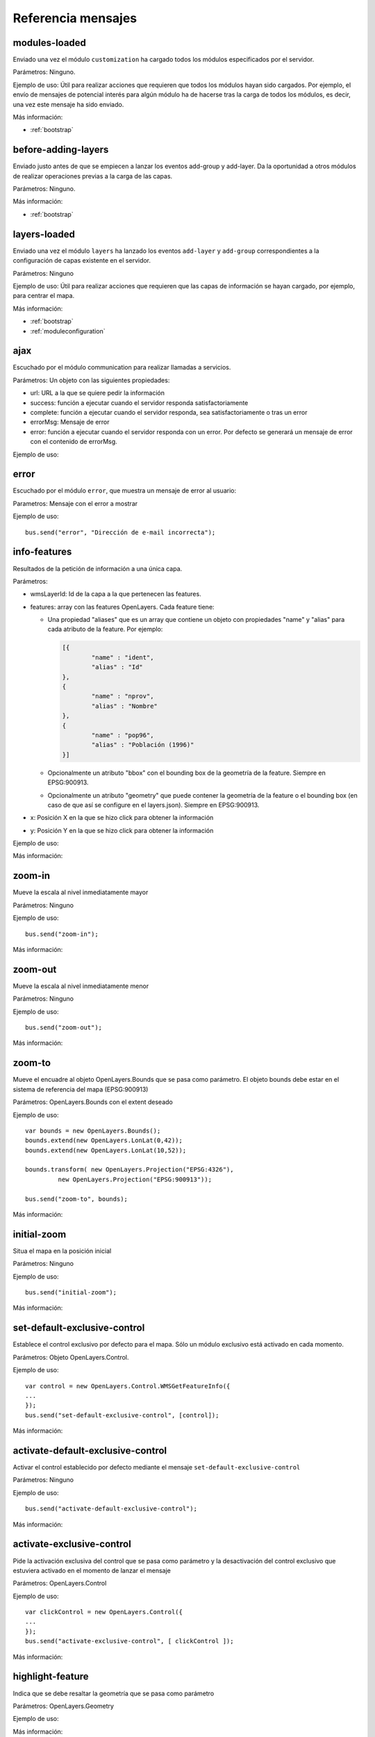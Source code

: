 Referencia mensajes
======================

.. _modules-loaded:

modules-loaded
-----------------------------

Enviado una vez el módulo ``customization`` ha cargado todos los módulos especificados por el servidor.

Parámetros: Ninguno.

Ejemplo de uso: Útil para realizar acciones que requieren que todos los módulos hayan sido cargados. Por ejemplo, el envío de mensajes de potencial interés para algún módulo ha de hacerse tras la carga de todos los módulos, es decir, una vez este mensaje ha sido enviado.

Más información:

* :ref:`bootstrap`



.. _before-adding-layers:

before-adding-layers
-----------------------------

Enviado justo antes de que se empiecen a lanzar los eventos add-group y add-layer. Da la oportunidad a otros módulos de realizar operaciones previas a la carga de las capas.

Parámetros: Ninguno.

Más información:

* :ref:`bootstrap`



.. _layers-loaded:

layers-loaded
-----------------------------

Enviado una vez el módulo ``layers`` ha lanzado los eventos ``add-layer`` y ``add-group`` correspondientes a la configuración de capas existente en el servidor.

Parámetros: Ninguno

Ejemplo de uso: Útil para realizar acciones que requieren que las capas de información se hayan cargado, por ejemplo, para centrar el mapa.

Más información:

* :ref:`bootstrap`
* :ref:`moduleconfiguration`



ajax
-----------------------------

Escuchado por el módulo communication para realizar llamadas a servicios.

Parámetros: Un objeto con las siguientes propiedades:

* url: URL a la que se quiere pedir la información
* success: función a ejecutar cuando el servidor responda satisfactoriamente
* complete: función a ejecutar cuando el servidor responda, sea satisfactoriamente o tras un error
* errorMsg: Mensaje de error
* error: función a ejecutar cuando el servidor responda con un error. Por defecto se generará un mensaje de error con el contenido de errorMsg.

Ejemplo de uso:



error
-----------------------------

Escuchado por el módulo ``error``, que muestra un mensaje de error al usuario:

Parametros: Mensaje con el error a mostrar

Ejemplo de uso::

	bus.send("error", "Dirección de e-mail incorrecta");



info-features
-----------------------------

Resultados de la petición de información a una única capa.

Parámetros:

* wmsLayerId: Id de la capa a la que pertenecen las features.
* features: array con las features OpenLayers. Cada feature tiene:

  * Una propiedad "aliases" que es un array que contiene un objeto con propiedades "name" y "alias" para cada atributo de la feature. Por ejemplo:
  
    .. code-block:: javascript
  
	[{
		"name" : "ident",
		"alias" : "Id"
	},
	{
		"name" : "nprov",
		"alias" : "Nombre"
	},
	{
		"name" : "pop96",
		"alias" : "Población (1996)"
	}]
  
  * Opcionalmente un atributo "bbox" con el bounding box de la geometría de la feature. Siempre en EPSG:900913.
  * Opcionalmente un atributo "geometry" que puede contener la geometría de la feature o el bounding box (en caso de que así se configure en el layers.json). Siempre en EPSG:900913.

* x: Posición X en la que se hizo click para obtener la información
* y: Posición Y en la que se hizo click para obtener la información

Ejemplo de uso:

Más información:



zoom-in
-----------------------------

Mueve la escala al nivel inmediatamente mayor

Parámetros: Ninguno

Ejemplo de uso::

	bus.send("zoom-in");

Más información:



zoom-out
-----------------------------

Mueve la escala al nivel inmediatamente menor

Parámetros: Ninguno

Ejemplo de uso::

	bus.send("zoom-out");

Más información:



zoom-to
-----------------------------

Mueve el encuadre al objeto OpenLayers.Bounds que se pasa como parámetro. El objeto bounds debe estar en el sistema de referencia del mapa (EPSG:900913)

Parámetros: OpenLayers.Bounds con el extent deseado

Ejemplo de uso::

	var bounds = new OpenLayers.Bounds();
	bounds.extend(new OpenLayers.LonLat(0,42));
	bounds.extend(new OpenLayers.LonLat(10,52));
	
	bounds.transform( new OpenLayers.Projection("EPSG:4326"),
		 new OpenLayers.Projection("EPSG:900913"));

	bus.send("zoom-to", bounds);

Más información:



initial-zoom
-----------------------------

Situa el mapa en la posición inicial

Parámetros: Ninguno

Ejemplo de uso::

	bus.send("initial-zoom");

Más información:



set-default-exclusive-control
-----------------------------

Establece el control exclusivo por defecto para el mapa. Sólo un módulo exclusivo está activado en cada momento.

Parámetros: Objeto OpenLayers.Control.

Ejemplo de uso::

	var control = new OpenLayers.Control.WMSGetFeatureInfo({
	...
	});
	bus.send("set-default-exclusive-control", [control]);

Más información:



activate-default-exclusive-control
----------------------------------------------------------

Activar el control establecido por defecto mediante el mensaje ``set-default-exclusive-control``

Parámetros: Ninguno

Ejemplo de uso::

	bus.send("activate-default-exclusive-control");

Más información:



activate-exclusive-control
-----------------------------

Pide la activación exclusiva del control que se pasa como parámetro y la desactivación del control exclusivo que estuviera activado en el momento de lanzar el mensaje 

Parámetros: OpenLayers.Control

Ejemplo de uso::

	var clickControl = new OpenLayers.Control({
	...
	});
	bus.send("activate-exclusive-control", [ clickControl ]);

Más información:



highlight-feature
-----------------------------

Indica que se debe resaltar la geometría que se pasa como parámetro

Parámetros: OpenLayers.Geometry

Ejemplo de uso:

Más información:



clear-highlighted-features
-----------------------------

Indica que se deben de eliminar todos los resaltes establecidos mediante ``highlight-feature``

Parámetros: Ninguno.

Ejemplo de uso:

Más información:



.. _add-group:

add-group
-----------------------------

Indica que se debe añadir un grupo al árbol de capas

Parámetros: Un objeto con las siguientes propiedades:

* id: identificador del grupo
* parentId: Opcional, para grupos dentro de otros grupos hace referencia al grupo contenedor
* name: nombre del grupo
* infoLink: Ruta de la página HTML con información sobre el grupo

Ejemplo de uso::

	bus.send("add-group", [ {
		id:"grupo_admin", 
		name:"Límites administrativos"
	}]);

Más información:



.. _add-layer:

add-layer
-----------------------------

Indica que se debe añadir una capa a la aplicación

Parámetros: Un objeto con las siguientes propiedades:

* id: id de la capa
* groupId: id del grupo en el que se debe añadir la capa
* label: Texto con el nombre de la capa a usar en el portal
* infoLink: Ruta de la página HTML con información sobre la capa
* inlineLegendUrl: URL con una imagen pequeña que situar al lado del nombre de la capa en el árbol de capas
* queryable: Si se pretende ofrecer herramienta de información para la capa o no
* active: Si la capa está inicialmente visible o no
* wmsLayers: Array con la información de las distintas capas WMS que se accederán desde esta capa. El caso más habitual es que se acceda sólo a una, pero es posible configurar varias. Los objetos de este array tienen la siguiente estructura:

  * baseUrl: URL del servidor WMS que sirve la capa
  * wmsName: Nombre de la capa en el servicio WMS
  * imageFormat: Formato de imagen a utilizar en las llamadas WMS
  * zIndex: Posición en la pila de dibujado
  * legend: Nombre del fichero imagen con la leyenda de la capa. Estos ficheros se acceden en static/loc/{lang}/images
  * label: Título de la leyenda
  * sourceLink: URL del proveedor de los datos
  * sourceLabel: Texto con el que presentar el enlace especificado en sourceLink
  * timestamps: Array con los instantes de tiempo en ISO8601 para los que la capa tiene información

Ejemplo de uso::

	bus.send("add-layer", {
		"id" : "meteo-eeuu",
		"groupId" : "landcover",
		"label" : "Radar EEUU",
		"active" : "true",
		"wmsLayers" : [ {
			"baseUrl" : "http://mesonet.agron.iastate.edu/cgi-bin/wms/nexrad/n0r-t.cgi",
			"wmsName" : "nexrad-n0r-wmst"
		} ]
	});

Más información:



layer-visibility
-----------------------------

Cambia la visibilidad de una capa

Parámetros:

* id de la capa portal
* valor de visibilidad

Ejemplo de uso::

	bus.send("layer-visibility", ["provincias", false]);

Más información:


time-slider.selection
-----------------------------

Lanzado cuando el usuario selecciona un instante temporal global distinto al actual. Generalmente se actualiza el mapa con la información de esa fecha.

Parámetros: objeto Date con el instante temporal seleccionado

Ejemplo de uso::

	var d = new Date();
	bus.send("time-slider.selection", d);

Más información:


layer-time-slider.selection
-----------------------------

Lanzado cuando el usuario selecciona un instante temporal específico para una capa (a diferencia del ``time-slider.selection`` cuyo instante es global para todas las capas). 

Parámetros:

* id de la portalLayer que ha determinado su instante temporal.
* objeto Date con el instante temporal seleccionado

Ejemplo de uso::

	var d = new Date();
	bus.send("layer-time-slider.selection", ["mi-portal-layer", date]);

Más información:


layer-timestamp-selected
-----------------------------

Una capa ha escuchado uno de los eventos de selección temporal y ha determinado qué instancia temporal es la que más se ajusta a esa. La capa selecciona la última instancia temporal que es menor o igual al instante seleccionado o la primera instancia si el instante seleccionado es anterior a todas sus instancias.

Parámetros:

* id de la portalLayer que ha determinado su instante temporal.
* objeto Date con el instante temporal seleccionado

Más información:



toggle-legend
-----------------------------

Escuchado por el módulo ``legend-panel`` para mostrar u ocultar el panel con la leyenda.

Parámetros: Ninguno

Ejemplo de uso::

	bus.send("toggle-legend");

Más información:

register-layer-action
-----------------------------

Escuchado por la lista de capas. Instala un botón a la derecha de las capas que realizará una acción al ser pulsado.

Parámetros: Función que devuelve el objeto jQuery que se mostará a modo de botón. Esta función toma como parámetro el mismo objeto que se lanza en el evento :ref:`add-layer`.  

Ejemplo de uso (botón de información)::

	bus.listen("before-adding-layers", function() {

		var showInfoAction = function(portalLayer) {
			if (portalLayer.hasOwnProperty("infoFile")) {
				aLink = $("<a/>").attr("href", portalLayer.infoFile);
				aLink.addClass("layer_info_button");
				aLink.fancybox({
					"closeBtn" : "true",
					"openEffect" : "elastic",
					"closeEffect" : "elastic",
					"type" : "iframe",
					"overlayOpacity" : 0.5
				});
				return aLink;
			} else {
				return null;
			}
		};

		bus.send("register-layer-action", showInfoAction);

	});

Más información:

register-group-action
-----------------------------

Igual que register-layer-action pero para grupos.

show-layer-panel
-----------------

Activa el panel de capas indicado.

Parámetros: identificador del panel a activar. La lista de paneles puede variar en función de los plugins que haya activados. La lista completa de ids es:

* all_layers_selector
* layers_transparency_selector
* layer_slider_selector (sólo con el plugin ``layer-time-sliders``)

Ejemplo de uso::

	bus.send("show-layer-panel", [ "layers_transparency_selector" ]);

Más información:
	

show-info
-----------------

Muestra una ventana emergente con determinada información que se pasa como parámetro.

Parámetros:

* title: Título de la ventana
* link: Bien una url que apunta a la página que se pretende mostrar, o un objeto jquery que será mostrado en la ventana  
* eventOptions: Opcional. Elemento con las opciones para la personalización de la ventana. Actualmente se utiliza FancyBox por lo que se puede añadir cualquier opción válida de este framework.

Ejemplo de uso::

	bus.send("show-info", [ "Mi info", "http://ambiente.gob.am/portal/static/loc/es/html/doc.html" ]);

Más información:


show-layer-info
-----------------

Muestra la información asociada a una capa con su atributo infoLink o infoFile.

Parámetros: identificador de la capa.

Ejemplo de uso::

	bus.send("show-layer-info", [ "provincias" ]);

show-group-info
-----------------

Muestra la información asociada a un grupo con su atributo infoLink o infoFile.

Parámetros: identificador del grupo

Ejemplo de uso::

	bus.send("show-group-info", [ "base" ]);
	
show-wait-mask
---------------

Muestra un indicador de que el sistema está ocupado y el usuario debe esperar

Parámetros: Texto informativo

Ejemplo de uso::

	bus.send("show-wait-mask", "Enviando información al servidor...");
	
hide-wait-mask
---------------

Oculta el indicador mostrado por ``show-wait-mask``

Parámetros: Ninguno

Ejemplo de uso::

	bus.send("hide-wait-mask");

